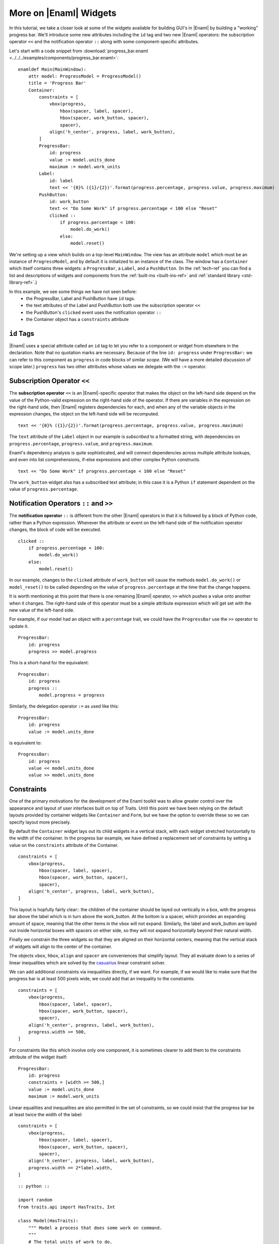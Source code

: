 .. _tutorial_more_widgets:

More on |Enaml| Widgets
===============================================================================

In this tutorial, we take a closer look at some of the widgets available for
building GUI's in |Enaml| by building a "working" progress bar. We'll introduce
some new attributes including the ``id`` tag and two new |Enaml| operators: the
subscription operator ``<<`` and the notification operator ``::`` along with
some component-specific attributes.

Let's start with a code snippet from :download:`progress_bar.enaml
<../../../examples/components/progress_bar.enaml>`:

::

    enamldef Main(MainWindow):
        attr model: ProgressModel = ProgressModel()
        title = 'Progress Bar'
        Container:
            constraints = [
                vbox(progress,
                    hbox(spacer, label, spacer), 
                    hbox(spacer, work_button, spacer),
                    spacer),
                align('h_center', progress, label, work_button),
            ]
            ProgressBar:
                id: progress
                value := model.units_done
                maximum := model.work_units
            Label:
                id: label
                text << '{0}% ({1}/{2})'.format(progress.percentage, progress.value, progress.maximum)
            PushButton:
                id: work_button
                text << "Do Some Work" if progress.percentage < 100 else "Reset"
                clicked :: 
                    if progress.percentage < 100:
                        model.do_work()
                    else:
                        model.reset()


We're setting up a view which builds on a top-level ``MainWindow``. The view
has an attribute ``model`` which must be an instance of ``ProgressModel``,
and by default it is initialized to an instance of the class.  The window
has a ``Container`` which itself contains three widgets: a ``ProgressBar``, a
``Label``, and a ``PushButton``. (In the :ref:`tech-ref` you can find a list and
descriptions of widgets and components from the :ref:`built-ins <built-ins-ref>`
and :ref:`standard library <std-library-ref>`.)

In this example, we see some things we have not seen before:
    * the ProgressBar, Label and PushButton have ``id`` tags.
    * the text attributes of the Label and PushButton both use the subscription
      operator ``<<``
    * the PushButton's ``clicked`` event uses the notification operator ``::``
    * the Container object has a ``constraints`` attribute

``id`` Tags
-------------------------------------------------------------------------------

|Enaml| uses a special attribute called an ``id`` tag to let you refer to a
component or widget from elsewhere in the declaration. Note that no quotation
marks are necessary. Because of the line ``id: progress`` under
``ProgressBar:`` we can refer to this component as ``progress`` in code blocks
of similar *scope*. (We will have a more detailed discussion of scope later.)
``progress`` has two other attributes whose values we delegate with the ``:=``
operator.

Subscription Operator ``<<``
-------------------------------------------------------------------------------

The **subscription operator** ``<<`` is an |Enaml|-specific operator that makes
the object on the left-hand side depend on the value of the Python-valid
expression on the right-hand side of the operator. If there are variables in
the expression on the right-hand side, then |Enaml| registers dependencies for
each, and when any of the variable objects in the expression changes, the
object on the left-hand side will be recomputed.

::

    text << '{0}% ({1}/{2})'.format(progress.percentage, progress.value, progress.maximum)

The ``text`` attribute of the ``Label`` object in our example is *subscribed*
to a formatted string, with dependencies on ``progress.percentage``,
``progress.value``, and ``progress.maximum``.

Enaml's dependency analysis is quite sophisticated, and will connect
dependencies across multiple attribute lookups, and even into list
comprehensions, if-else expressions and other complex Python constructs.

::

    text << "Do Some Work" if progress.percentage < 100 else "Reset"

The ``work_button`` widget also has a subscribed text attribute; in this case it
is a Python ``if`` statement dependent on the value of ``progress.percentage``.

Notification Operators ``::`` and ``>>``
-------------------------------------------------------------------------------

The **notification operator** ``::`` is different from the other |Enaml|
operators in that it is followed by a block of Python code, rather than a Python
expression.  Whenever the attribute or event on the left-hand side of the
notification operator changes, the block of code will be executed.

::

    clicked :: 
        if progress.percentage < 100:
            model.do_work()
        else:
            model.reset()

In our example, changes to the ``clicked`` attribute of ``work_button`` will
cause the methods ``model.do_work()`` or ``model_reset()`` to be called
depending on the value of ``progress.percentage`` at the time that the change
happens.

It is worth mentioning at this point that there is one remaining |Enaml|
operator, ``>>`` which pushes a value onto another when it changes.  The
right-hand side of this operator must be a simple attribute expression which
will get set with the new value of the left-hand side.

For example, if our model had an object with a ``percentage`` trait, we could
have the ``ProgressBar`` use the ``>>`` operator to update it.

::

    ProgressBar:
        id: progress
        progress >> model.progress

This is a short-hand for the equivalent::

    ProgressBar:
        id: progress
        progress ::
            model.progress = progress

Similarly, the delegation operator ``:=`` as used like this::

    ProgressBar:
        id: progress
        value := model.units_done

is equivalent to::

    ProgressBar:
        id: progress
        value << model.units_done
        value >> model.units_done


Constraints
-------------------------------------------------------------------------------

One of the primary motivations for the development of the Enaml toolkit was to
allow greater control over the appearance and layout of user interfaces built
on top of Traits.  Until this point we have been relying on the default layouts
provided by container widgets like ``Container`` and ``Form``, but we have the
option to override these so we can specify layout more precisely.

By default the ``Container`` widget lays out its child widgets in a vertical
stack, with each widget stretched horizontally to the width of the container.
In the progress bar example, we have defined a replacement set of constraints
by setting a value on the ``constraints`` attribute of the Container.

::

    constraints = [
        vbox(progress,
            hbox(spacer, label, spacer), 
            hbox(spacer, work_button, spacer),
            spacer),
        align('h_center', progress, label, work_button),
    ]

This layout is hopfully fairly clear:: the children of the container should be
layed out vertically in a box, with the progress bar above the label which is
in turn above the work_button.  At the bottom is a spacer, which provides an
expanding amount of space, meaning that the other items in the vbox will not
expand.  Similarly, the label and work_button are layed out inside horizontal
boxes with spacers on either side, so they will not expand horizontally beyond
their natural width.

Finally we constrain the three widgets so that they are aligned on their
horizontal centers, meaning that the vertical stack of widgets will align to
the center of the container.

The objects ``vbox``, ``hbox``, ``align`` and ``spacer`` are conveniences that
simplify layout.  They all evaluate down to a series of linear inequalities
which are solved by the `casuarius <https://github.enthought.com/casuarius>`_
linear constraint solver.

We can add additional constraints via inequalities directly, if we want.  For
example, if we would like to make sure that the progress bar is at least 500
pixels wide, we could add that an inequality to the constraints::

    constraints = [
        vbox(progress,
            hbox(spacer, label, spacer), 
            hbox(spacer, work_button, spacer),
            spacer),
        align('h_center', progress, label, work_button),
        progress.width >= 500,
    ]

For constraints like this which involve only one component, it is sometimes
clearer to add them to the constraints attribute of the widget itself::

    ProgressBar:
        id: progress
        constraints = [width >= 500,]
        value := model.units_done
        maximum := model.work_units

Linear equalities and inequalities are also permitted in the set of constraints,
so we could insist that the progress bar be at least twice the width of the
label::

    constraints = [
        vbox(progress,
            hbox(spacer, label, spacer), 
            hbox(spacer, work_button, spacer),
            spacer),
        align('h_center', progress, label, work_button),
        progress.width >= 2*label.width,
    ]

::

 :: python ::

 import random
 from traits.api import HasTraits, Int

 class Model(HasTraits):
     """ Model a process that does some work on command.
     """
     # The total units of work to do.
     work_units = Int(1000)

     # The number of units done.
     units_done = Int(0)

     def do_work(self):
         """ Do a random amount of work.
         """
         nunits = random.randint(10, 100)
         nunits = min(nunits, self.work_units - self.units_done)
         self.units_done += nunits

     def reset(self):
         """ Reset the work done back to 0.
         """
         self.units_done = 0
 :: end ::

Note that logically, this section of Python code should go *before* the veiw
declaration, but |Enaml| files are executed "all at once", and the order of
declaration does not matter [#]_. Within the Python code tags, of course, the normal
rules of Python parsing and execution apply.

With a separate piece of Python code, we set up the main() function for
running from the command line:

::

    :: python ::

    # A 'main' function is special cased as an entry point by the enaml-run script
    def main():
        model = Model()
        window = ModelView(model)
        window.show()

    :: end ::

Execute from the command line with

::

 $ enaml-run progress_bar.enaml 

.. image:: images/progress_bar_simple.png

.. [#] Technically, the right-hand side of an |Enaml| operator acts as a
   closure which has access to all of the identifiers declared in the block.
